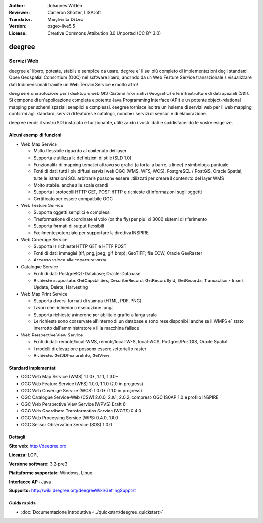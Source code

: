 :Author: Johannes Wilden
:Reviewer: Cameron Shorter, LISAsoft
:Translator: Margherita Di Leo
:Version: osgeo-live5.5
:License: Creative Commons Attribution 3.0 Unported (CC BY 3.0)

.. image:: ../../images/project_logos/logo-deegree.png
  :scale: 80 %
  :alt: project logo
  :align: right
  :target: http://deegree.org

.. image:: ../../images/logos/OSGeo_project.png
  :scale: 100
  :alt: OSGeo Project
  :align: right
  :target: http://www.osgeo.org


deegree
================================================================================

Servizi Web 
~~~~~~~~~~~~~~~~~~~~~~~~~~~~~~~~~~~~~~~~~~~~~~~~~~~~~~~~~~~~~~~~~~~~~~~~~~~~~~~~

deegree e` libero, potente, stabile e semplice da usare. degree e`  
il set più completo di implementazioni degli standard Open Geospatial
Consortium (OGC) nel software libero, andando
da un Web Feature Service transazionale a visualizzare dati tridimensionali
tramite un Web Terrain Service e molto altro!

deegree è una soluzione per i desktop e web GIS
(Sistemi Informativi Geografici) e le infrastrutture di dati spaziali
(SDI). Si compone di un'applicazione completa e potente Java
Programming Interface (API) e un potente object-relational mapping per
schemi spaziali semplici e complessi. deegree fornisce inoltre un insieme di
servizi web per il web mapping conformi agli standard, servizi di features e catalogo, 
nonché i servizi di sensori e di elaborazione.

deegree rende il vostro SDI installato e funzionante, utilizzando i vostri dati e 
soddisfacendo le vostre esigenze.

.. image:: ../../images/screenshots/1024x768/deegree_mainpage.jpg
  :scale: 50%
  :alt: project logo
  :align: right

Alcuni esempi di funzioni
--------------------------------------------------------------------------------

* Web Map Service

  * Molto flessibile riguardo al contenuto dei layer 
  * Supporta e utilizza le definizioni di stile (SLD 1.0)
  * Funzionalità di mapping tematici attraverso grafici (a torta, a barre, a linee) e simbologia puntuale 
  * Fonti di dati: tutti i più diffusi servizi web OGC (WMS, WFS, WCS), PostgreSQL / PostGIS, Oracle Spatial, tutte le istruzioni SQL arbitrarie possono essere utilizzati per creare il contenuto del layer WMS
  * Molto stabile, anche alle scale grandi 
  * Supporta i protocolli HTTP GET, POST HTTP e richieste di informazioni sugli oggetti 
  * Certificato per essere compatibile OGC

* Web Feature Service

  * Supporta oggetti semplici e complessi 
  * Trasformazione di coordinate al volo (on the fly) per piu` di 3000 sistemi di riferimento 
  * Supporta formati di output flessibili 
  * Facilmente potenziato per supportare la direttiva INSPIRE 

* Web Coverage Service

  * Supporta le richieste HTTP GET e HTTP POST 
  * Fonti di dati: immagini (tif, png, jpeg, gif, bmp); GeoTIFF; file ECW; Oracle GeoRaster
  * Accesso veloce alle coperture vaste 

* Catalogue Service

  * Fonti di dati: PostgreSQL-Database; Oracle-Database
  * Richieste supportate: GetCapabilities; DescribeRecord; GetRecordById; GetRecords; Transaction - Insert, Update, Delete; Harvesting

* Web Map Print Service

  * Supporta diversi formati di stampa (HTML, PDF, PNG)
  * Lavori che richiedono esecuzione lunga 
  * Supporta richieste asincrone per abilitare grafici a larga scala 
  * Le richieste sono conservate all'interno di un database e sono rese disponibili anche se il WMPS e` stato interrotto dall'amministratore o il la macchina fallisce 

* Web Perspective View Service

  * Fonti di dati: remote/local-WMS, remote/local-WFS, local-WCS, Postgres/PostGIS, Oracle Spatial
  * I modelli di elevazione possono essere vettoriali o raster 
  * Richieste: Get3DFeatureInfo, GetView


Standard implementati 
--------------------------------------------------------------------------------

* OGC Web Map Service (WMS) 1.1.0*, 1.1.1, 1.3.0*
* OGC Web Feature Service (WFS) 1.0.0, 1.1.0 (2.0 in progress)
* OGC Web Coverage Service (WCS) 1.0.0* (1.1.0 in progress)
* OGC Catalogue Service-Web (CSW) 2.0.0, 2.0.1, 2.0.2; compreso OGC ISOAP 1.0 e profilo INSPIRE 
* OGC Web Perspective View Service (WPVS) Draft 6
* OGC Web Coordinate Transformation Service (WCTS) 0.4.0
* OGC Web Processing Service (WPS) 0.4.0, 1.0.0
* OGC Sensor Observation Service (SOS) 1.0.0

Dettagli
--------------------------------------------------------------------------------

**Sito web:** http://deegree.org

**Licenza:** LGPL

**Versione software:** 3.2-pre3

**Piattaforme supportate:** Windows, Linux

**Interfacce API:** Java

**Supporto:** http://wiki.deegree.org/deegreeWiki/GettingSupport


Guida rapida
--------------------------------------------------------------------------------

* :doc:`Documentazione introduttiva <../quickstart/deegree_quickstart>`
